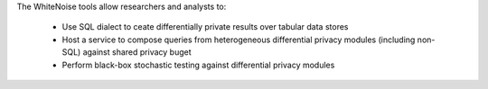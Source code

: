 The WhiteNoise tools allow researchers and analysts to:

 * Use SQL dialect to ceate differentially private results over tabular data stores
 * Host a service to compose queries from heterogeneous differential privacy modules (including non-SQL) against shared privacy buget	 
 * Perform black-box stochastic testing against differential privacy modules  
